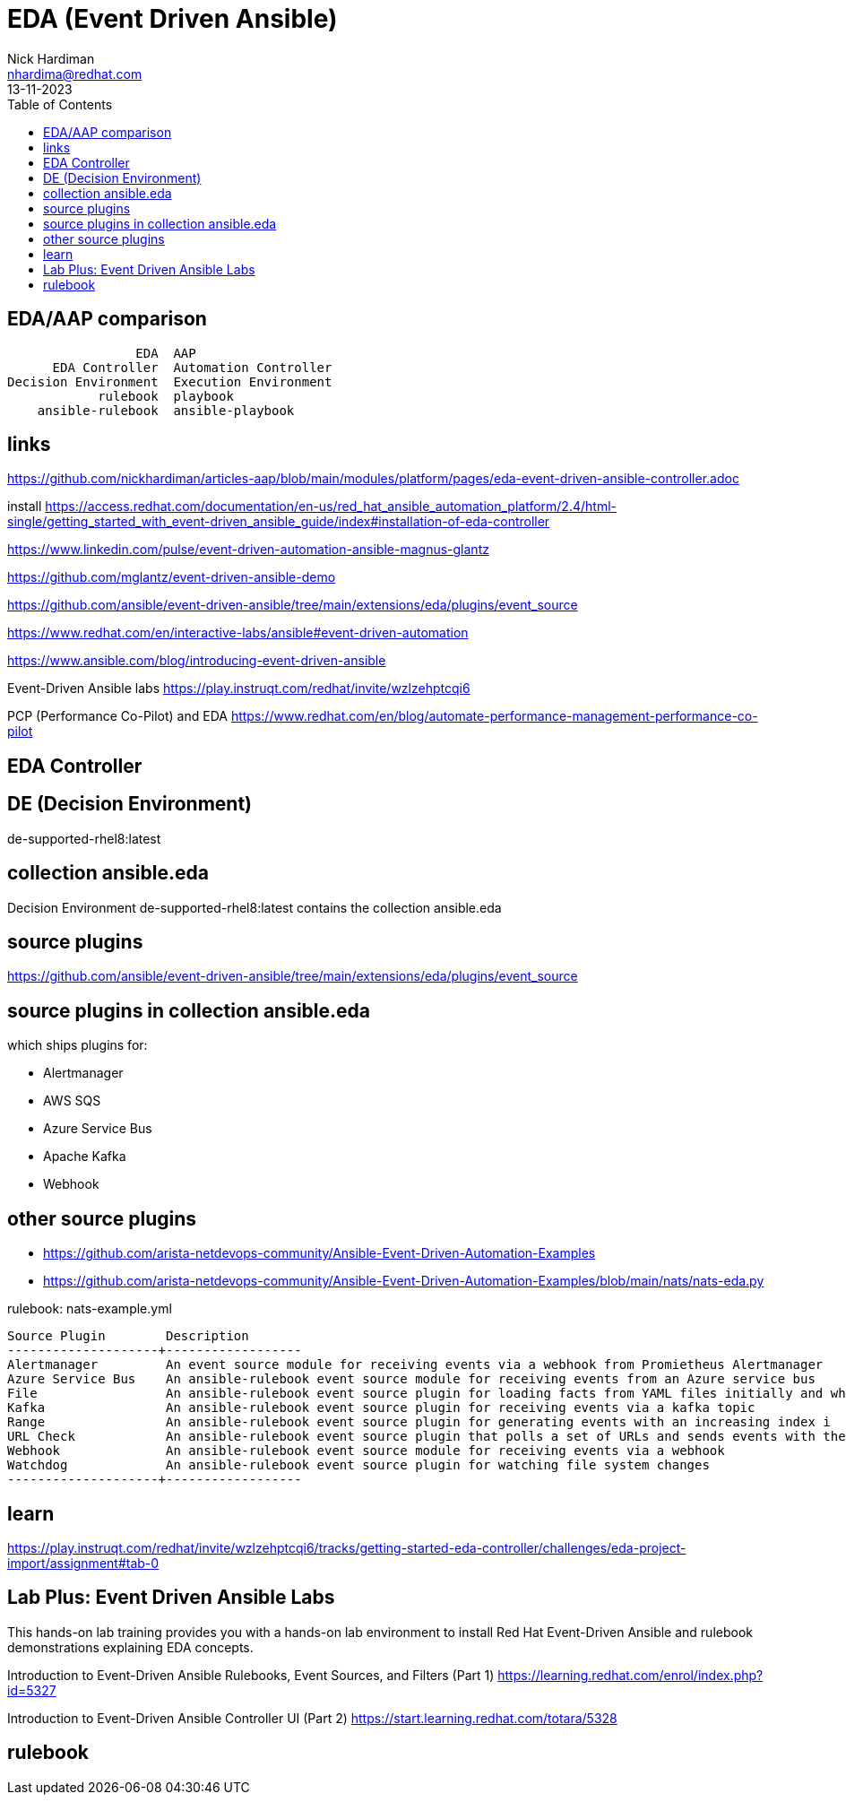 = EDA (Event Driven Ansible)
Nick Hardiman <nhardima@redhat.com>
:source-highlighter: highlight.js
:toc:
:revdate: 13-11-2023

== EDA/AAP comparison 

----
                 EDA  AAP
      EDA Controller  Automation Controller
Decision Environment  Execution Environment
            rulebook  playbook
    ansible-rulebook  ansible-playbook
----

== links 

https://github.com/nickhardiman/articles-aap/blob/main/modules/platform/pages/eda-event-driven-ansible-controller.adoc

install
https://access.redhat.com/documentation/en-us/red_hat_ansible_automation_platform/2.4/html-single/getting_started_with_event-driven_ansible_guide/index#installation-of-eda-controller

https://www.linkedin.com/pulse/event-driven-automation-ansible-magnus-glantz

https://github.com/mglantz/event-driven-ansible-demo

https://github.com/ansible/event-driven-ansible/tree/main/extensions/eda/plugins/event_source

https://www.redhat.com/en/interactive-labs/ansible#event-driven-automation

https://www.ansible.com/blog/introducing-event-driven-ansible

Event-Driven Ansible labs
https://play.instruqt.com/redhat/invite/wzlzehptcqi6

PCP (Performance Co-Pilot) and EDA
https://www.redhat.com/en/blog/automate-performance-management-performance-co-pilot


== EDA Controller 


== DE (Decision Environment)

de-supported-rhel8:latest

== collection ansible.eda

Decision Environment de-supported-rhel8:latest contains the collection ansible.eda 

== source plugins 

https://github.com/ansible/event-driven-ansible/tree/main/extensions/eda/plugins/event_source

== source plugins in collection ansible.eda

which ships plugins for:

* Alertmanager
* AWS SQS
* Azure Service Bus
* Apache Kafka
* Webhook

== other source plugins 

* https://github.com/arista-netdevops-community/Ansible-Event-Driven-Automation-Examples
* https://github.com/arista-netdevops-community/Ansible-Event-Driven-Automation-Examples/blob/main/nats/nats-eda.py

rulebook: nats-example.yml
----
Source Plugin        Description
--------------------+------------------
Alertmanager         An event source module for receiving events via a webhook from Promietheus Alertmanager
Azure Service Bus    An ansible-rulebook event source module for receiving events from an Azure service bus
File                 An ansible-rulebook event source plugin for loading facts from YAML files initially and when the file changes
Kafka                An ansible-rulebook event source plugin for receiving events via a kafka topic
Range                An ansible-rulebook event source plugin for generating events with an increasing index i
URL Check            An ansible-rulebook event source plugin that polls a set of URLs and sends events with their status
Webhook              An ansible-rulebook event source module for receiving events via a webhook
Watchdog             An ansible-rulebook event source plugin for watching file system changes
--------------------+------------------
----


== learn 

https://play.instruqt.com/redhat/invite/wzlzehptcqi6/tracks/getting-started-eda-controller/challenges/eda-project-import/assignment#tab-0

== ‌Lab Plus: Event Driven Ansible Labs

This hands-on lab training provides you with a hands-on lab environment to install Red Hat Event-Driven Ansible and rulebook demonstrations explaining EDA concepts.

Introduction to Event-Driven Ansible Rulebooks, Event Sources, and Filters (Part 1)
https://learning.redhat.com/enrol/index.php?id=5327

‌Introduction to Event-Driven Ansible Controller UI (Part 2)
https://start.learning.redhat.com/totara/5328


== rulebook 

